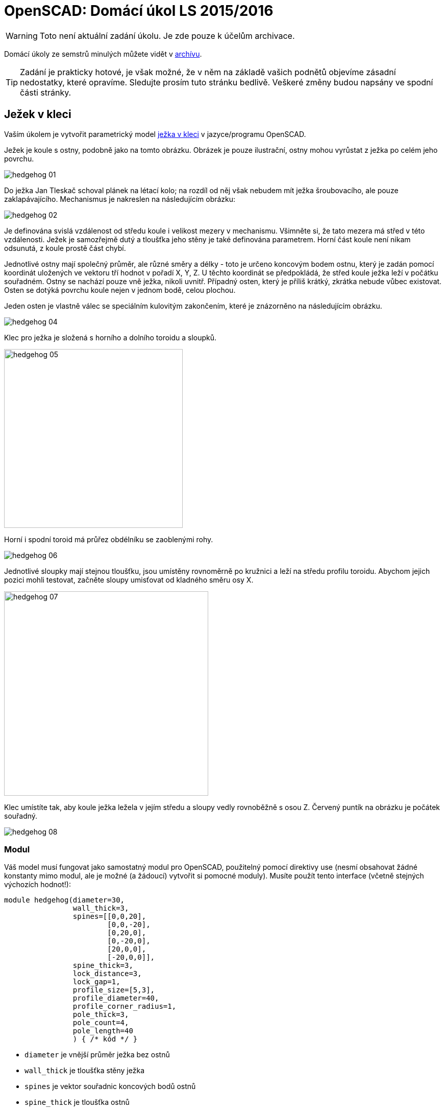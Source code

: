 = OpenSCAD: Domácí úkol LS 2015/2016 
:imagesdir: media


WARNING: Toto není aktuální zadání úkolu. Je zde pouze k účelům archivace.


Domácí úkoly ze semstrů minulých můžete vidět v xref:index#[archívu].

TIP: Zadání je prakticky hotové, je však možné, že v něm na základě vašich podnětů objevíme zásadní nedostatky, které opravíme. Sledujte prosím tuto stránku bedlivě. Veškeré změny budou napsány ve spodní části stránky.


== Ježek v kleci


Vaším úkolem je vytvořit parametrický model https://cs.wikipedia.org/wiki/Je%C5%BEek_v_kleci[ježka v kleci] v jazyce/programu OpenSCAD.

Ježek je koule s ostny, podobně jako na tomto obrázku. Obrázek je pouze ilustrační, ostny mohou vyrůstat z ježka po celém jeho povrchu.


image::hedgehog-01.png[]

Do ježka Jan Tleskač schoval plánek na létací kolo; na rozdíl od něj však nebudem mít ježka šroubovacího, ale pouze zaklapávajícího. Mechanismus je nakreslen na následujícím obrázku:


image::hedgehog-02.png[]

Je definována svislá vzdálenost od středu koule i velikost mezery v mechanismu. Všimněte si, že tato mezera má střed v této vzdálenosti. Ježek je samozřejmě dutý a tloušťka jeho stěny je také definována parametrem.
Horní část koule není nikam odsunutá, z koule prostě část chybí.

Jednotlivé ostny mají společný průměr, ale různé směry a délky - toto je určeno koncovým bodem ostnu, který je zadán pomocí koordinát uložených ve vektoru tří hodnot v pořadí X, Y, Z. U těchto koordinát se předpokládá, že střed koule ježka  leží v počátku souřadném. Ostny se nachází pouze vně ježka, nikoli uvnitř. Případný osten, který je příliš krátký, zkrátka nebude vůbec existovat. Osten se dotýká povrchu koule nejen v jednom bodě, celou plochou.

Jeden osten je vlastně válec se speciálním kulovitým zakončením, které je znázorněno na následujícím obrázku.


image::hedgehog-04.png[]

Klec pro ježka je složená s horního a dolního toroidu a sloupků.


image::hedgehog-05.png[width="350"]

Horní i spodní toroid má průřez obdélníku se zaoblenými rohy.


image::hedgehog-06.png[]

Jednotlivé sloupky mají stejnou tloušťku, jsou umístěny rovnoměrně po kružnici a leží na středu profilu toroidu. Abychom jejich pozici mohli testovat, začněte sloupy umisťovat od kladného směru osy X.


image::hedgehog-07.png[width="400"]

Klec umístíte tak, aby koule ježka ležela v jejím středu a sloupy vedly rovnoběžně s osou Z. Červený puntík na obrázku je počátek souřadný.


image::hedgehog-08.png[]


=== Modul


Váš model musí fungovat jako samostatný modul pro OpenSCAD, použitelný pomocí direktivy use (nesmí obsahovat žádné konstanty mimo modul, ale je možné (a žádoucí) vytvořit si pomocné moduly). Musíte použít tento interface (včetně stejných výchozích hodnot!):


----
module hedgehog(diameter=30,
                wall_thick=3,
                spines=[[0,0,20],
                        [0,0,-20],
                        [0,20,0],
                        [0,-20,0],
                        [20,0,0],
                        [-20,0,0]],
                spine_thick=3,
                lock_distance=3,
                lock_gap=1,
                profile_size=[5,3],
                profile_diameter=40,
                profile_corner_radius=1,
                pole_thick=3,
                pole_count=4,
                pole_length=40
                ) { /* kód */ }
----

* `diameter` je vnější průměr ježka bez ostnů
* `wall_thick` je tloušťka stěny ježka
* `spines` je vektor souřadnic koncových bodů ostnů
* `spine_thick` je tloušťka ostnů
* `lock_distance` je vzdálenost zobrazená šipkami na obrázku s mechanismem
* `lock_gap` je tloušťka mezery v zámku mezi dvěma díly
* `profile_size` je vektor dvou hodnot určující vnější velikost obdélníkového profilu toroidu první číslo je ve směru X/Y, druhé ve směru Z
* `profile_diameter` je vnější průměr toroidu
* `profile_corner_radius` je poloměr zaoblení rohu obdélníkového profilu toroidu
* `pole_thick` je tloušťka sloupků klece
* `pole_count` je počet sloupků klece
* `pole_length` je délka sloupků klece od toroidu k toroidu


=== Krajní případy


* nemusíte řešit situaci, kdy mají být ostny širší než průměr koule ježka
* pokud osten zasahuje do zavíracího mechanismu, měly by být osten i zavírací mechanismus tímto nedotčeny - prakticky by tam osten překážel, ale pro potřeby tohoto modelu to nevadí (osten nesmí zasahovat do mechanismu, musí být na povrchu koule)
* nemusíte řešit, když ostny ježka nebo koule ježka prochází klecí
* pokud je zadána záporná hodnota tam, kde to nedává smysl, ale hodnota 0 smysl dává, znormujte hodnotu na 0 (např. počet sloupků)
* pokud je zadána záporná hodnota nebo 0 tam, kde to nedává smysl, nevykreslí se nic (např. průměr koule ježka)
* tloušťka stěny ježka i výška zavíracího mechanismu se do ježka vždy vejdou
* mezera zavíracího mechanismu může být větší než tloušťka stěny, v tom případě zavírací mechanismus zmizí a zůstane po něm díra
* pokud je poloměr rohu profilu toroidu zadán příliš velký, musíte jej zvětšit na maximální možnou velikost.


=== Bonus


Za bonusový bod můžete naimplementovat Tleskačovo tajemství. Do ježka ukryjete `children()`, které modul `hedgehog()` dostane na vstupu. Ale pozor, nevíte, jak je tajemství veliké, tak jej vhodně resizujte tak, aby se tam vešlo. Můžete předpokládat, že střed tajemství je taktéž na počátku souřadném a že je největší ve směru osy Z.


== Kód


Kód musí splňovat určitou kvalitu, jednou z podmínek je logické dodržení odsazení (v celém souboru stejné). Opakované konstrukce musí být implementovány vlastními moduly a forcykly. Magické konstanty musí být samovysvětlující, nebo doplněné o komentář. Není možné použít žádné externí knihovny pro OpenSCAD, ani knihovnu MCAD. Manipulace s `$fn`, `$fs` a `$fa` je zakázána.


== Odevzdávání a hodnocení


Soubor pojmenujte hedgehog.scad, uložte do archivu hedgehog.zip (přímo do kořenového adresáře archivu) a nahrajte přímo do svého osobního namespacu na Eduxu. Musí jít stáhnout z odkazu `https://edux.fit.cvut.cz/courses/BI-3DT/_media/student/username/hedgehog.zip` Na soubor do namespacu umístěte odkaz. V archivu kromě souboru hedgehog.scad musí být pouze potřebné soubory (další vaše scad soubory s moduly, případné DXF nebo STL soubory k importování), do archivu nepatří vygenerované STL soubory ježka v kleci. Správné pojmenování je důležité pro naše automatické testy. Nesprávně pojmenovaný soubor se nepovažuje za odevzdaný.

Termín odevzdání je *18.5.2016* včetně. Pozdní odevzdání není možné. V případě doložené dlouhodobé vážné nemoci je možné domluvit se na speciálním termínu. Nemoc či nehoda těsně před odevzdáním neomlouvá.

Po ohodnocení (které proběhne až po termínu odevzdání) nelze úlohu opravit. Před termínem odevzdání je ji však možno konzultovat i nahrávat na Edux v rozpracovaném stavu.

Při hodnocení se bude poloautomaticky testovat sada připravených argumentů obsahující především krajní případy. Doporučujeme proto modul vyzkoušet pro všemožné vstupy (nečíselné vstupy testovány nebudou). Na základě výsledku z testu a kvality kódu student může získat 0 až 20 bodů. V případě, že vyhodnotíme, že student úlohu opsal, případně vlastnímu kódu vůbec nerozumí, a ten neprokáže opak, bude úloha hodnocena -100 body, což znamená klasifikaci známkou F (toto se již stalo).

Počet (ne)úspěšných testů přímo ovlivňuje hodnocení. Testy budou po ohodnocení úloh zveřejněny. Skladba testů odpovídá obtížnosti a závažnosti jednotlivých částí úkolu, není tedy možné chtít kompenzaci za to, že jedna chyba ovlivnila výsledek více testů.

Před deadlinem proběhne několik kol odevzdání na nečisto. Cvičící vaše řešení nechá projet testy a upozorní vás například na to, že nějaká chyba rozbila většinu z nich, ale nemůže vám testy ukázat (tvořit úlohu přímo na míru testům by bylo příliš jednoduché). Tyto kola proběhnou 23.4., 30.4., 7.5., 14.5. a 16.5. vždy okolo 00:01 v noci. V tento čas musí být úloha odevzdaná na Edux. Zpětnou vazbu můžete očekávat v průběhu dvou dnů. Mimo tyto termíny není možné nechat úlohu projet testy.


== Otázky od studentů


*Pocita se koncovy bod u spines jako konec zaobleneho zakonceni?*

​Ano.

*spine_thick == diameter „valce“, pomoci ktereho ostny delame?*

​Ano.

**„Horní část koule není nikam odsunutá, z koule prostě část chybí.“
Jakoze je jen pul jezka?**

Ne, jakože z ježka je kus uprostřed (Zavírací mechanismus) vyzmizíkován. Někdo měl z obrázku pocit, že je vrchní díl posunut o ten kousek nahoru, což není pravda, proto jsme tam tuhle větu dali.

**"Abychom jejich pozici mohli testovat, začněte sloupy umisťovat od
kladného směru osy X." Tzn. mam vzdycky zacit na "uhlu 0"?**

To je implementačně závislé. V jedné z logických implementací to bude „úhel 0“.

**Ale potom v
testovacich datech prochazi bodlina skrz tyc v kleci.**

​Ano. Z toho si nic nedělejte, nikdo není dokonalý.

**"profile_size je vektor dvou hodnot určující vnější velikost
obdélníkového profilu toroidu první číslo je ve směru X/Y, druhé ve
směru Z." Udaje pred zaoblovanim, nebo po nem?**

Vnější velikost. Záleží, jak zaoblení děláte. Jestli máte obdélník a tomu odebíráte špičatost rohů, tak před zaoblením. Jestli máte obdélník a ten se zaoblením zvětšuje, tak po zaoblení.

**"Pokud osten zasahuje do zavíracího mechanismu, měly by být osten i
zavírací mechanismus tímto nedotčeny - prakticky by tam osten překážel,
ale pro potřeby tohoto modelu to nevadí (osten nesmí zasahovat do
mechanismu, musí být na povrchu koule)" == bude se osten tisknout "do
vzduchu"?**

Mohl by. Například pokud by osten měl menší tloušťku, než je ta díra v mechanismu. Záleží na konkrétních parametrech.
